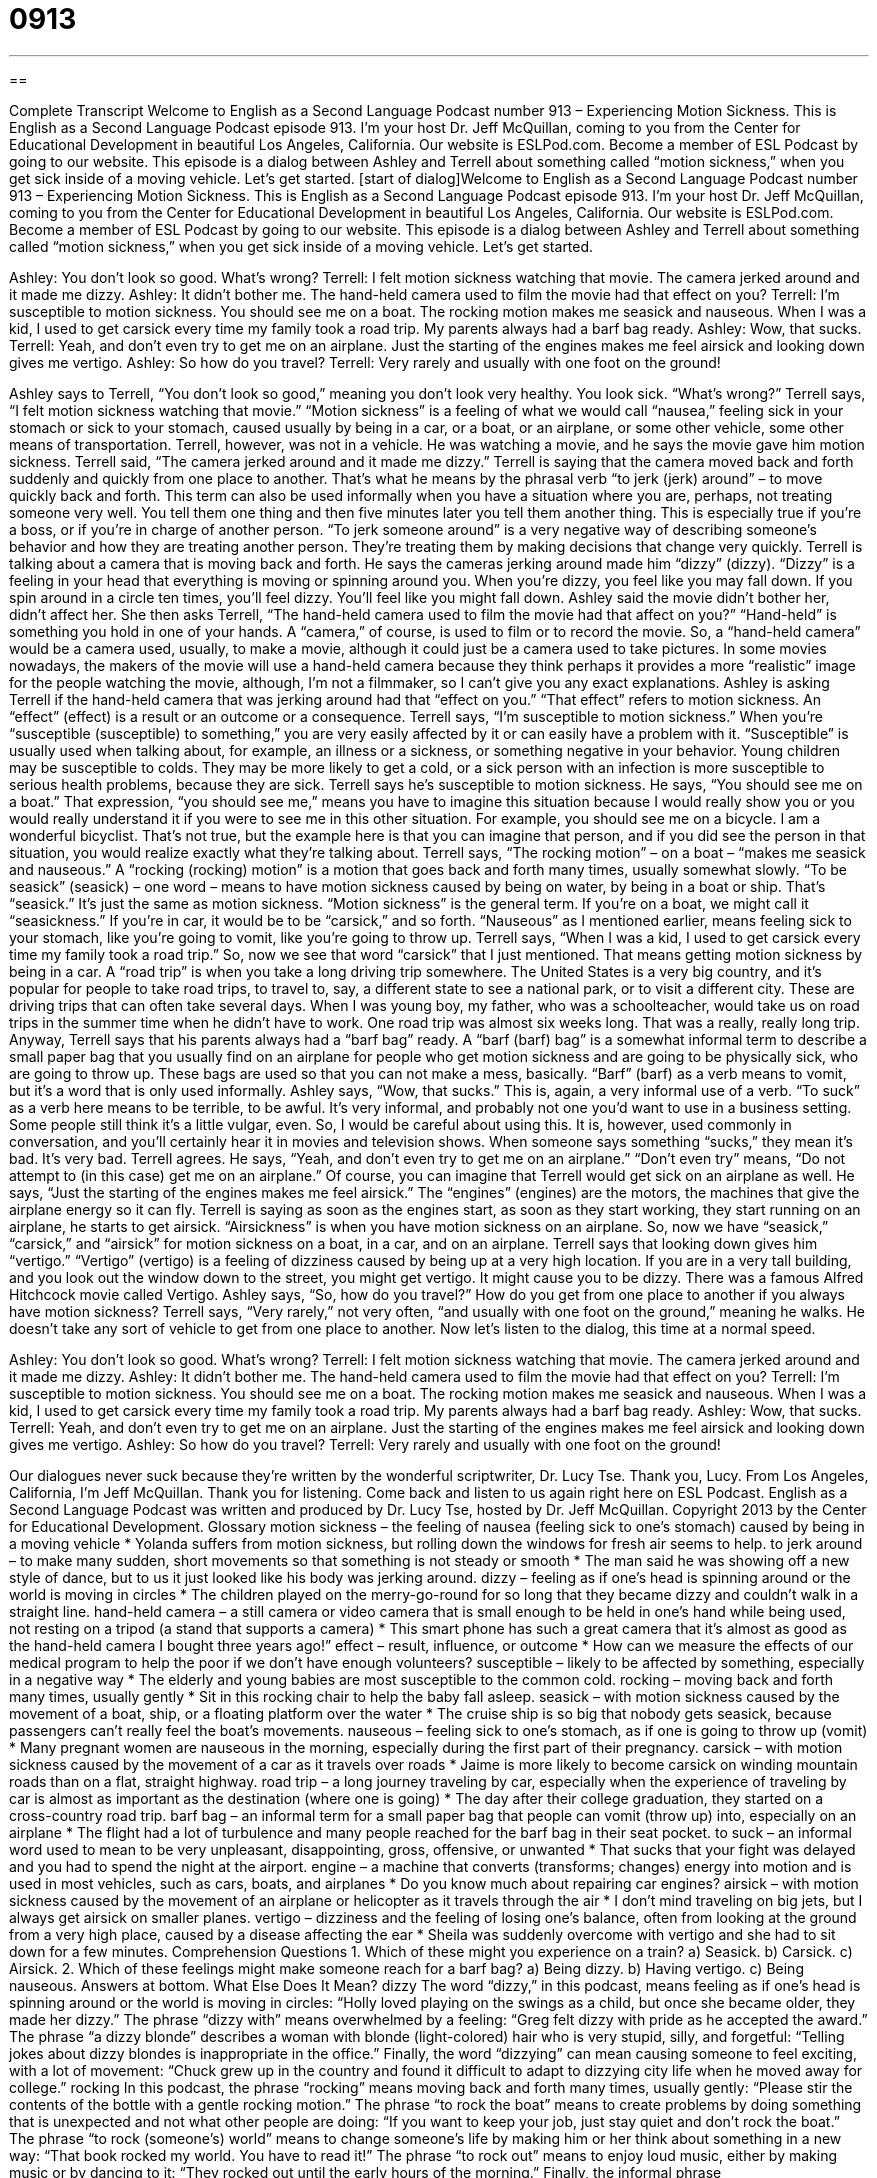 = 0913
:toc: left
:toclevels: 3
:sectnums:
:stylesheet: ../../../myAdocCss.css

'''

== 

Complete Transcript
Welcome to English as a Second Language Podcast number 913 – Experiencing Motion Sickness.
This is English as a Second Language Podcast episode 913. I'm your host Dr. Jeff McQuillan, coming to you from the Center for Educational Development in beautiful Los Angeles, California.
Our website is ESLPod.com. Become a member of ESL Podcast by going to our website.
This episode is a dialog between Ashley and Terrell about something called “motion sickness,” when you get sick inside of a moving vehicle. Let’s get started.
[start of dialog]Welcome to English as a Second Language Podcast number 913 – Experiencing Motion Sickness.
This is English as a Second Language Podcast episode 913. I'm your host Dr. Jeff McQuillan, coming to you from the Center for Educational Development in beautiful Los Angeles, California.
Our website is ESLPod.com. Become a member of ESL Podcast by going to our website.
This episode is a dialog between Ashley and Terrell about something called “motion sickness,” when you get sick inside of a moving vehicle. Let’s get started.
[start of dialog]
Ashley: You don’t look so good. What’s wrong?
Terrell: I felt motion sickness watching that movie. The camera jerked around and it made me dizzy.
Ashley: It didn’t bother me. The hand-held camera used to film the movie had that effect on you?
Terrell: I’m susceptible to motion sickness. You should see me on a boat. The rocking motion makes me seasick and nauseous. When I was a kid, I used to get carsick every time my family took a road trip. My parents always had a barf bag ready.
Ashley: Wow, that sucks.
Terrell: Yeah, and don’t even try to get me on an airplane. Just the starting of the engines makes me feel airsick and looking down gives me vertigo.
Ashley: So how do you travel?
Terrell: Very rarely and usually with one foot on the ground!
[end of dialog]
Ashley says to Terrell, “You don't look so good,” meaning you don't look very healthy. You look sick. “What's wrong?” Terrell says, “I felt motion sickness watching that movie.” “Motion sickness” is a feeling of what we would call “nausea,” feeling sick in your stomach or sick to your stomach, caused usually by being in a car, or a boat, or an airplane, or some other vehicle, some other means of transportation.
Terrell, however, was not in a vehicle. He was watching a movie, and he says the movie gave him motion sickness. Terrell said, “The camera jerked around and it made me dizzy.” Terrell is saying that the camera moved back and forth suddenly and quickly from one place to another. That's what he means by the phrasal verb “to jerk (jerk) around” – to move quickly back and forth. This term can also be used informally when you have a situation where you are, perhaps, not treating someone very well. You tell them one thing and then five minutes later you tell them another thing. This is especially true if you’re a boss, or if you're in charge of another person. “To jerk someone around” is a very negative way of describing someone's behavior and how they are treating another person. They're treating them by making decisions that change very quickly.
Terrell is talking about a camera that is moving back and forth. He says the cameras jerking around made him “dizzy” (dizzy). “Dizzy” is a feeling in your head that everything is moving or spinning around you. When you're dizzy, you feel like you may fall down. If you spin around in a circle ten times, you'll feel dizzy. You'll feel like you might fall down.
Ashley said the movie didn't bother her, didn't affect her. She then asks Terrell, “The hand-held camera used to film the movie had that affect on you?” “Hand-held” is something you hold in one of your hands. A “camera,” of course, is used to film or to record the movie. So, a “hand-held camera” would be a camera used, usually, to make a movie, although it could just be a camera used to take pictures. In some movies nowadays, the makers of the movie will use a hand-held camera because they think perhaps it provides a more “realistic” image for the people watching the movie, although, I’m not a filmmaker, so I can’t give you any exact explanations.
Ashley is asking Terrell if the hand-held camera that was jerking around had that “effect on you.” “That effect” refers to motion sickness. An “effect” (effect) is a result or an outcome or a consequence. Terrell says, “I’m susceptible to motion sickness.” When you’re “susceptible (susceptible) to something,” you are very easily affected by it or can easily have a problem with it. “Susceptible” is usually used when talking about, for example, an illness or a sickness, or something negative in your behavior. Young children may be susceptible to colds. They may be more likely to get a cold, or a sick person with an infection is more susceptible to serious health problems, because they are sick. Terrell says he’s susceptible to motion sickness.
He says, “You should see me on a boat.” That expression, “you should see me,” means you have to imagine this situation because I would really show you or you would really understand it if you were to see me in this other situation. For example, you should see me on a bicycle. I am a wonderful bicyclist. That’s not true, but the example here is that you can imagine that person, and if you did see the person in that situation, you would realize exactly what they're talking about.
Terrell says, “The rocking motion” – on a boat – “makes me seasick and nauseous.” A “rocking (rocking) motion” is a motion that goes back and forth many times, usually somewhat slowly. “To be seasick” (seasick) – one word – means to have motion sickness caused by being on water, by being in a boat or ship. That's “seasick.” It's just the same as motion sickness. “Motion sickness” is the general term. If you're on a boat, we might call it “seasickness.” If you’re in car, it would be to be “carsick,” and so forth.
“Nauseous” as I mentioned earlier, means feeling sick to your stomach, like you're going to vomit, like you're going to throw up. Terrell says, “When I was a kid, I used to get carsick every time my family took a road trip.” So, now we see that word “carsick” that I just mentioned. That means getting motion sickness by being in a car. A “road trip” is when you take a long driving trip somewhere. The United States is a very big country, and it's popular for people to take road trips, to travel to, say, a different state to see a national park, or to visit a different city. These are driving trips that can often take several days. When I was young boy, my father, who was a schoolteacher, would take us on road trips in the summer time when he didn't have to work. One road trip was almost six weeks long. That was a really, really long trip.
Anyway, Terrell says that his parents always had a “barf bag” ready. A “barf (barf) bag” is a somewhat informal term to describe a small paper bag that you usually find on an airplane for people who get motion sickness and are going to be physically sick, who are going to throw up. These bags are used so that you can not make a mess, basically. “Barf” (barf) as a verb means to vomit, but it's a word that is only used informally.
Ashley says, “Wow, that sucks.” This is, again, a very informal use of a verb. “To suck” as a verb here means to be terrible, to be awful. It's very informal, and probably not one you'd want to use in a business setting. Some people still think it's a little vulgar, even. So, I would be careful about using this. It is, however, used commonly in conversation, and you'll certainly hear it in movies and television shows. When someone says something “sucks,” they mean it's bad. It's very bad.
Terrell agrees. He says, “Yeah, and don't even try to get me on an airplane.” “Don't even try” means, “Do not attempt to (in this case) get me on an airplane.” Of course, you can imagine that Terrell would get sick on an airplane as well. He says, “Just the starting of the engines makes me feel airsick.” The “engines” (engines) are the motors, the machines that give the airplane energy so it can fly. Terrell is saying as soon as the engines start, as soon as they start working, they start running on an airplane, he starts to get airsick. “Airsickness” is when you have motion sickness on an airplane.
So, now we have “seasick,” “carsick,” and “airsick” for motion sickness on a boat, in a car, and on an airplane. Terrell says that looking down gives him “vertigo.” “Vertigo” (vertigo) is a feeling of dizziness caused by being up at a very high location. If you are in a very tall building, and you look out the window down to the street, you might get vertigo. It might cause you to be dizzy. There was a famous Alfred Hitchcock movie called Vertigo.
Ashley says, “So, how do you travel?” How do you get from one place to another if you always have motion sickness? Terrell says, “Very rarely,” not very often, “and usually with one foot on the ground,” meaning he walks. He doesn't take any sort of vehicle to get from one place to another.
Now let's listen to the dialog, this time at a normal speed.
[start of dialog]
Ashley: You don’t look so good. What’s wrong?
Terrell: I felt motion sickness watching that movie. The camera jerked around and it made me dizzy.
Ashley: It didn’t bother me. The hand-held camera used to film the movie had that effect on you?
Terrell: I’m susceptible to motion sickness. You should see me on a boat. The rocking motion makes me seasick and nauseous. When I was a kid, I used to get carsick every time my family took a road trip. My parents always had a barf bag ready.
Ashley: Wow, that sucks.
Terrell: Yeah, and don’t even try to get me on an airplane. Just the starting of the engines makes me feel airsick and looking down gives me vertigo.
Ashley: So how do you travel?
Terrell: Very rarely and usually with one foot on the ground!
[end of dialog]
Our dialogues never suck because they're written by the wonderful scriptwriter, Dr. Lucy Tse. Thank you, Lucy.
From Los Angeles, California, I'm Jeff McQuillan. Thank you for listening. Come back and listen to us again right here on ESL Podcast.
English as a Second Language Podcast was written and produced by Dr. Lucy Tse, hosted by Dr. Jeff McQuillan. Copyright 2013 by the Center for Educational Development.
Glossary
motion sickness – the feeling of nausea (feeling sick to one’s stomach) caused by being in a moving vehicle
* Yolanda suffers from motion sickness, but rolling down the windows for fresh air seems to help.
to jerk around – to make many sudden, short movements so that something is not steady or smooth
* The man said he was showing off a new style of dance, but to us it just looked like his body was jerking around.
dizzy – feeling as if one’s head is spinning around or the world is moving in circles
* The children played on the merry-go-round for so long that they became dizzy and couldn’t walk in a straight line.
hand-held camera – a still camera or video camera that is small enough to be held in one’s hand while being used, not resting on a tripod (a stand that supports a camera)
* This smart phone has such a great camera that it’s almost as good as the hand-held camera I bought three years ago!”
effect – result, influence, or outcome
* How can we measure the effects of our medical program to help the poor if we don’t have enough volunteers?
susceptible – likely to be affected by something, especially in a negative way
* The elderly and young babies are most susceptible to the common cold.
rocking – moving back and forth many times, usually gently
* Sit in this rocking chair to help the baby fall asleep.
seasick – with motion sickness caused by the movement of a boat, ship, or a floating platform over the water
* The cruise ship is so big that nobody gets seasick, because passengers can’t really feel the boat’s movements.
nauseous – feeling sick to one’s stomach, as if one is going to throw up (vomit)
* Many pregnant women are nauseous in the morning, especially during the first part of their pregnancy.
carsick – with motion sickness caused by the movement of a car as it travels over roads
* Jaime is more likely to become carsick on winding mountain roads than on a flat, straight highway.
road trip – a long journey traveling by car, especially when the experience of traveling by car is almost as important as the destination (where one is going)
* The day after their college graduation, they started on a cross-country road trip.
barf bag – an informal term for a small paper bag that people can vomit (throw up) into, especially on an airplane
* The flight had a lot of turbulence and many people reached for the barf bag in their seat pocket.
to suck – an informal word used to mean to be very unpleasant, disappointing, gross, offensive, or unwanted
* That sucks that your fight was delayed and you had to spend the night at the airport.
engine – a machine that converts (transforms; changes) energy into motion and is used in most vehicles, such as cars, boats, and airplanes
* Do you know much about repairing car engines?
airsick – with motion sickness caused by the movement of an airplane or helicopter as it travels through the air
* I don’t mind traveling on big jets, but I always get airsick on smaller planes.
vertigo – dizziness and the feeling of losing one’s balance, often from looking at the ground from a very high place, caused by a disease affecting the ear
* Sheila was suddenly overcome with vertigo and she had to sit down for a few minutes.
Comprehension Questions
1. Which of these might you experience on a train?
a) Seasick.
b) Carsick.
c) Airsick.
2. Which of these feelings might make someone reach for a barf bag?
a) Being dizzy.
b) Having vertigo.
c) Being nauseous.
Answers at bottom.
What Else Does It Mean?
dizzy
The word “dizzy,” in this podcast, means feeling as if one’s head is spinning around or the world is moving in circles: “Holly loved playing on the swings as a child, but once she became older, they made her dizzy.” The phrase “dizzy with” means overwhelmed by a feeling: “Greg felt dizzy with pride as he accepted the award.” The phrase “a dizzy blonde” describes a woman with blonde (light-colored) hair who is very stupid, silly, and forgetful: “Telling jokes about dizzy blondes is inappropriate in the office.” Finally, the word “dizzying” can mean causing someone to feel exciting, with a lot of movement: “Chuck grew up in the country and found it difficult to adapt to dizzying city life when he moved away for college.”
rocking
In this podcast, the phrase “rocking” means moving back and forth many times, usually gently: “Please stir the contents of the bottle with a gentle rocking motion.” The phrase “to rock the boat” means to create problems by doing something that is unexpected and not what other people are doing: “If you want to keep your job, just stay quiet and don’t rock the boat.” The phrase “to rock (someone’s) world” means to change someone’s life by making him or her think about something in a new way: “That book rocked my world. You have to read it!” The phrase “to rock out” means to enjoy loud music, either by making music or by dancing to it: “They rocked out until the early hours of the morning.” Finally, the informal phrase “(something/someone) rocks” means that one admires someone or something and thinks it is very good: “Wow, this new job rocks!”
Culture Note
Shaky Camera Techniques
Over time, the film industry has developed many “techniques” (ways of doing something) to produce a “stable” (not moving) image, especially while recording action. Traditionally, film producers wanted to “eliminate” (get rid of) the small movements caused by a human hand holding a camera. However, in recent years, some “videographers” (people who make films) are “purposely” (on purpose; intentionally) using “shaky” (with many small movements) camera techniques.
The shaky camera technique can be produced with a hand-held camera, or with equipment that “replicates” (copies) the movements of a hand-held camera. These techniques are often used to make the film appear to be “unrehearsed” (not practiced), especially to show people “capturing” (recording) images quickly, as they are happening, like a reporter running after a “subject” (the person or thing being recorded).
For example, the TV series ER was about medical professionals working in an “emergency room” (the part of a hospital that treats patients with life-threatening problems) and used shaky camera techniques to make the show seem more exciting, as if the viewer were running with the medical professionals “alongside” (next to) the “gurney” (a bed on wheels, used to move patients). The 1996 film, Twister used shaky film techniques to make viewers feel as if they were following a “tornado” (a very strong, dangerous windstorm). And the 1999 film The Blair Witch Project used shaky film techniques to make it appear that students were recording their experience when they were lost in the “woods” (forest).
The shaky camera techniques can make films more exciting, but some people experience “severe” (very strong) motion sickness. In fact, some movie theaters “post” (put up on the wall) announcements warning viewers about shaky camera techniques so that they can be “forewarned” (know about something bad ahead of time) of possible nausea and dizziness.
Comprehension Answers
1 - b
2 - c